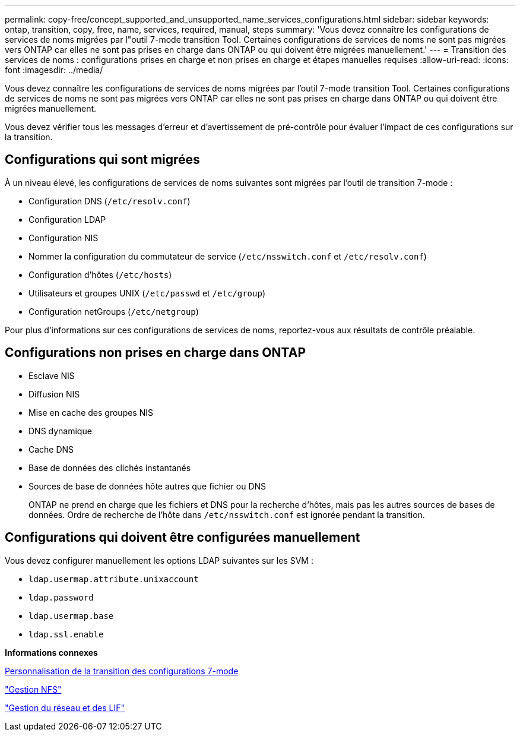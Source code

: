 ---
permalink: copy-free/concept_supported_and_unsupported_name_services_configurations.html 
sidebar: sidebar 
keywords: ontap, transition, copy, free, name, services, required, manual, steps 
summary: 'Vous devez connaître les configurations de services de noms migrées par l"outil 7-mode transition Tool. Certaines configurations de services de noms ne sont pas migrées vers ONTAP car elles ne sont pas prises en charge dans ONTAP ou qui doivent être migrées manuellement.' 
---
= Transition des services de noms : configurations prises en charge et non prises en charge et étapes manuelles requises
:allow-uri-read: 
:icons: font
:imagesdir: ../media/


[role="lead"]
Vous devez connaître les configurations de services de noms migrées par l'outil 7-mode transition Tool. Certaines configurations de services de noms ne sont pas migrées vers ONTAP car elles ne sont pas prises en charge dans ONTAP ou qui doivent être migrées manuellement.

Vous devez vérifier tous les messages d'erreur et d'avertissement de pré-contrôle pour évaluer l'impact de ces configurations sur la transition.



== Configurations qui sont migrées

À un niveau élevé, les configurations de services de noms suivantes sont migrées par l'outil de transition 7-mode :

* Configuration DNS (`/etc/resolv.conf`)
* Configuration LDAP
* Configuration NIS
* Nommer la configuration du commutateur de service (`/etc/nsswitch.conf` et `/etc/resolv.conf`)
* Configuration d'hôtes (`/etc/hosts`)
* Utilisateurs et groupes UNIX (`/etc/passwd` et `/etc/group`)
* Configuration netGroups (`/etc/netgroup`)


Pour plus d'informations sur ces configurations de services de noms, reportez-vous aux résultats de contrôle préalable.



== Configurations non prises en charge dans ONTAP

* Esclave NIS
* Diffusion NIS
* Mise en cache des groupes NIS
* DNS dynamique
* Cache DNS
* Base de données des clichés instantanés
* Sources de base de données hôte autres que fichier ou DNS
+
ONTAP ne prend en charge que les fichiers et DNS pour la recherche d'hôtes, mais pas les autres sources de bases de données. Ordre de recherche de l'hôte dans `/etc/nsswitch.conf` est ignorée pendant la transition.





== Configurations qui doivent être configurées manuellement

Vous devez configurer manuellement les options LDAP suivantes sur les SVM :

* `ldap.usermap.attribute.unixaccount`
* `ldap.password`
* `ldap.usermap.base`
* `ldap.ssl.enable`


*Informations connexes*

xref:task_customizing_configurations_for_transition.adoc[Personnalisation de la transition des configurations 7-mode]

https://docs.netapp.com/ontap-9/topic/com.netapp.doc.cdot-famg-nfs/home.html["Gestion NFS"]

https://docs.netapp.com/us-en/ontap/networking/index.html["Gestion du réseau et des LIF"]
